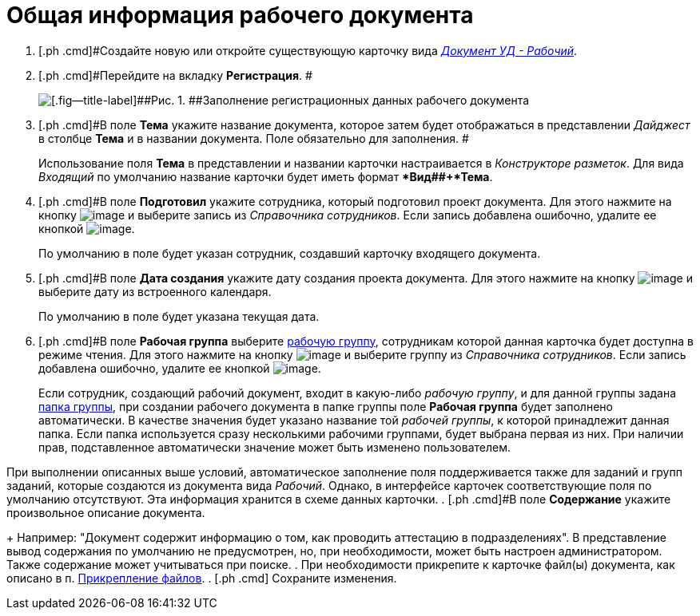 = Общая информация рабочего документа

. [.ph .cmd]#Создайте новую или откройте существующую карточку вида xref:DC_Descr_work.html[[.keyword .parmname]_Документ УД - Рабочий_].
. [.ph .cmd]#Перейдите на вкладку *Регистрация*. #
+
image::DC_Work_GeneralInfo.png[[.fig--title-label]##Рис. 1. ##Заполнение регистрационных данных рабочего документа]
. [.ph .cmd]#В поле *Тема* укажите название документа, которое затем будет отображаться в представлении [.keyword .parmname]_Дайджест_ в столбце *Тема* и в названии документа. Поле обязательно для заполнения. #
+
Использование поля *Тема* в представлении и названии карточки настраивается в _Конструкторе разметок_. Для вида [.keyword .parmname]_Входящий_ по умолчанию название карточки будет иметь формат **Вид##+*Тема*.
. [.ph .cmd]#В поле *Подготовил* укажите сотрудника, который подготовил проект документа. Для этого нажмите на кнопку image:buttons/threedots.png[image] и выберите запись из _Справочника сотрудников_. Если запись добавлена ошибочно, удалите ее кнопкой image:buttons/delete_X_grey.png[image].
+
По умолчанию в поле будет указан сотрудник, создавший карточку входящего документа.
. [.ph .cmd]#В поле *Дата создания* укажите дату создания проекта документа. Для этого нажмите на кнопку image:buttons/arrow_dawn_grey.png[image] и выберите дату из встроенного календаря.
+
По умолчанию в поле будет указана текущая дата.
. [.ph .cmd]#В поле *Рабочая группа* выберите xref:WorkGroups.adoc[рабочую группу], сотрудникам которой данная карточка будет доступна в режиме чтения. Для этого нажмите на кнопку image:buttons/arrow_dawn_grey.png[image] и выберите группу из _Справочника сотрудников_. Если запись добавлена ошибочно, удалите ее кнопкой image:buttons/delete_X_grey.png[image].
+
Если сотрудник, создающий рабочий документ, входит в какую-либо _рабочую группу_, и для данной группы задана xref:task_WorkGroups_create.adoc[папка группы], при создании рабочего документа в папке группы поле *Рабочая группа* будет заполнено автоматически. В качестве значения будет указано название той _рабочей группы_, к которой принадлежит данная папка. Если папка используется сразу несколькими рабочими группами, будет выбрана первая из них. При наличии прав, подставленное автоматически значение может быть изменено пользователем.

При выполнении описанных выше условий, автоматическое заполнение поля поддерживается также для заданий и групп заданий, которые создаются из документа вида _Рабочий_. Однако, в интерфейсе карточек соответствующие поля по умолчанию отсутствуют. Эта информация хранится в схеме данных карточки.
. [.ph .cmd]#В поле *Содержание* укажите произвольное описание документа.
+
Например: "Документ содержит информацию о том, как проводить аттестацию в подразделениях". В представление вывод содержания по умолчанию не предусмотрен, но, при необходимости, может быть настроен администратором. Также содержание может учитываться при поиске.
. [.ph .cmd]#При необходимости прикрепите к карточке файл(ы) документа, как описано в п. xref:DCard_file_add.adoc[Прикрепление файлов].
. [.ph .cmd]# Сохраните изменения.

